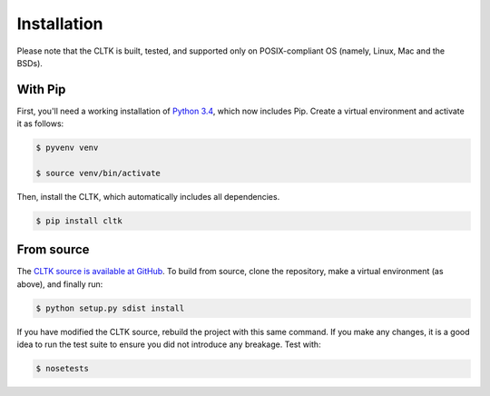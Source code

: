 Installation
************
Please note that the CLTK is built, tested, and supported only on POSIX-compliant OS (namely, Linux, Mac and the BSDs).

With Pip
========
First, you'll need a working installation of `Python 3.4 <https://www.python.org/downloads/>`_, which now includes Pip. Create a virtual environment and activate it as follows:

.. code-block:: shell

   $ pyvenv venv

   $ source venv/bin/activate

Then, install the CLTK, which automatically includes all dependencies.

.. code-block:: shell

   $ pip install cltk

From source
===========
The `CLTK source is available at GitHub <https://github.com/kylepjohnson/cltk>`_. To build from source, clone the repository, make a virtual environment (as above), and finally run:

.. code-block:: shell

   $ python setup.py sdist install

If you have modified the CLTK source, rebuild the project with this same command. If you make any changes, it is a good idea to run the test suite to ensure you did not introduce any breakage. Test with:

.. code-block:: shell

   $ nosetests
